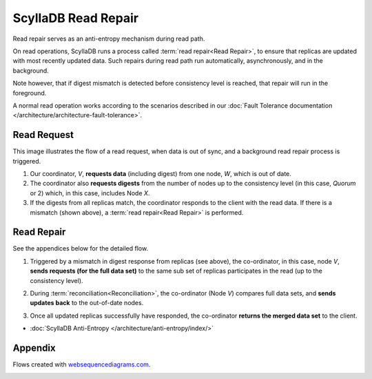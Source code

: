 ScyllaDB Read Repair
=====================

Read repair serves as an anti-entropy mechanism during read path.

On read operations, ScyllaDB runs a process called :term:`read repair<Read Repair>`, to ensure that replicas are updated with most recently updated data. Such repairs during read path run automatically, asynchronously, and in the background.  

Note however, that if digest mismatch is detected before consistency level is reached, that repair will run in the foreground.

A normal read operation works according to the scenarios described in our :doc:`Fault Tolerance documentation </architecture/architecture-fault-tolerance>`.

Read Request
^^^^^^^^^^^^
This image illustrates the flow of a read request, when data is out of sync, and a background read repair process is triggered.

.. image:: 1_read_repair.png

1. Our coordinator, *V*,  **requests data** (including digest) from one node, *W*, which is out of date.

2. The coordinator also **requests digests** from the number of nodes up to the consistency level (in this case, *Quorum* or 2) which, in this case, includes Node *X*.

3. If the digests from all replicas match, the coordinator responds to the client with the read data. If there is a mismatch (shown above), a :term:`read repair<Read Repair>` is performed.

Read Repair
^^^^^^^^^^^
See the appendices below for the detailed flow. 

1. Triggered by a mismatch in digest response from replicas (see above), the co-ordinator, in this case, node *V*, **sends requests (for the full data set)** to the same sub set of replicas participates in the read  (up to the consistency level). 

.. image:: 2_read_repair.png

2. During :term:`reconciliation<Reconciliation>`, the co-ordinator (Node *V*) compares full data sets, and **sends updates back** to the out-of-date nodes.

.. image:: 3_read_repair.png

3. Once all updated replicas successfully have responded, the co-ordinator **returns the merged data set** to the client.

.. image:: 4_read_repair.png

* :doc:`ScyllaDB Anti-Entropy </architecture/anti-entropy/index/>`

Appendix 
^^^^^^^^
Flows created with `websequencediagrams.com <http://websequencediagrams.com>`_.

.. image:: 6_Read_Path_with_Read_Repair.png
